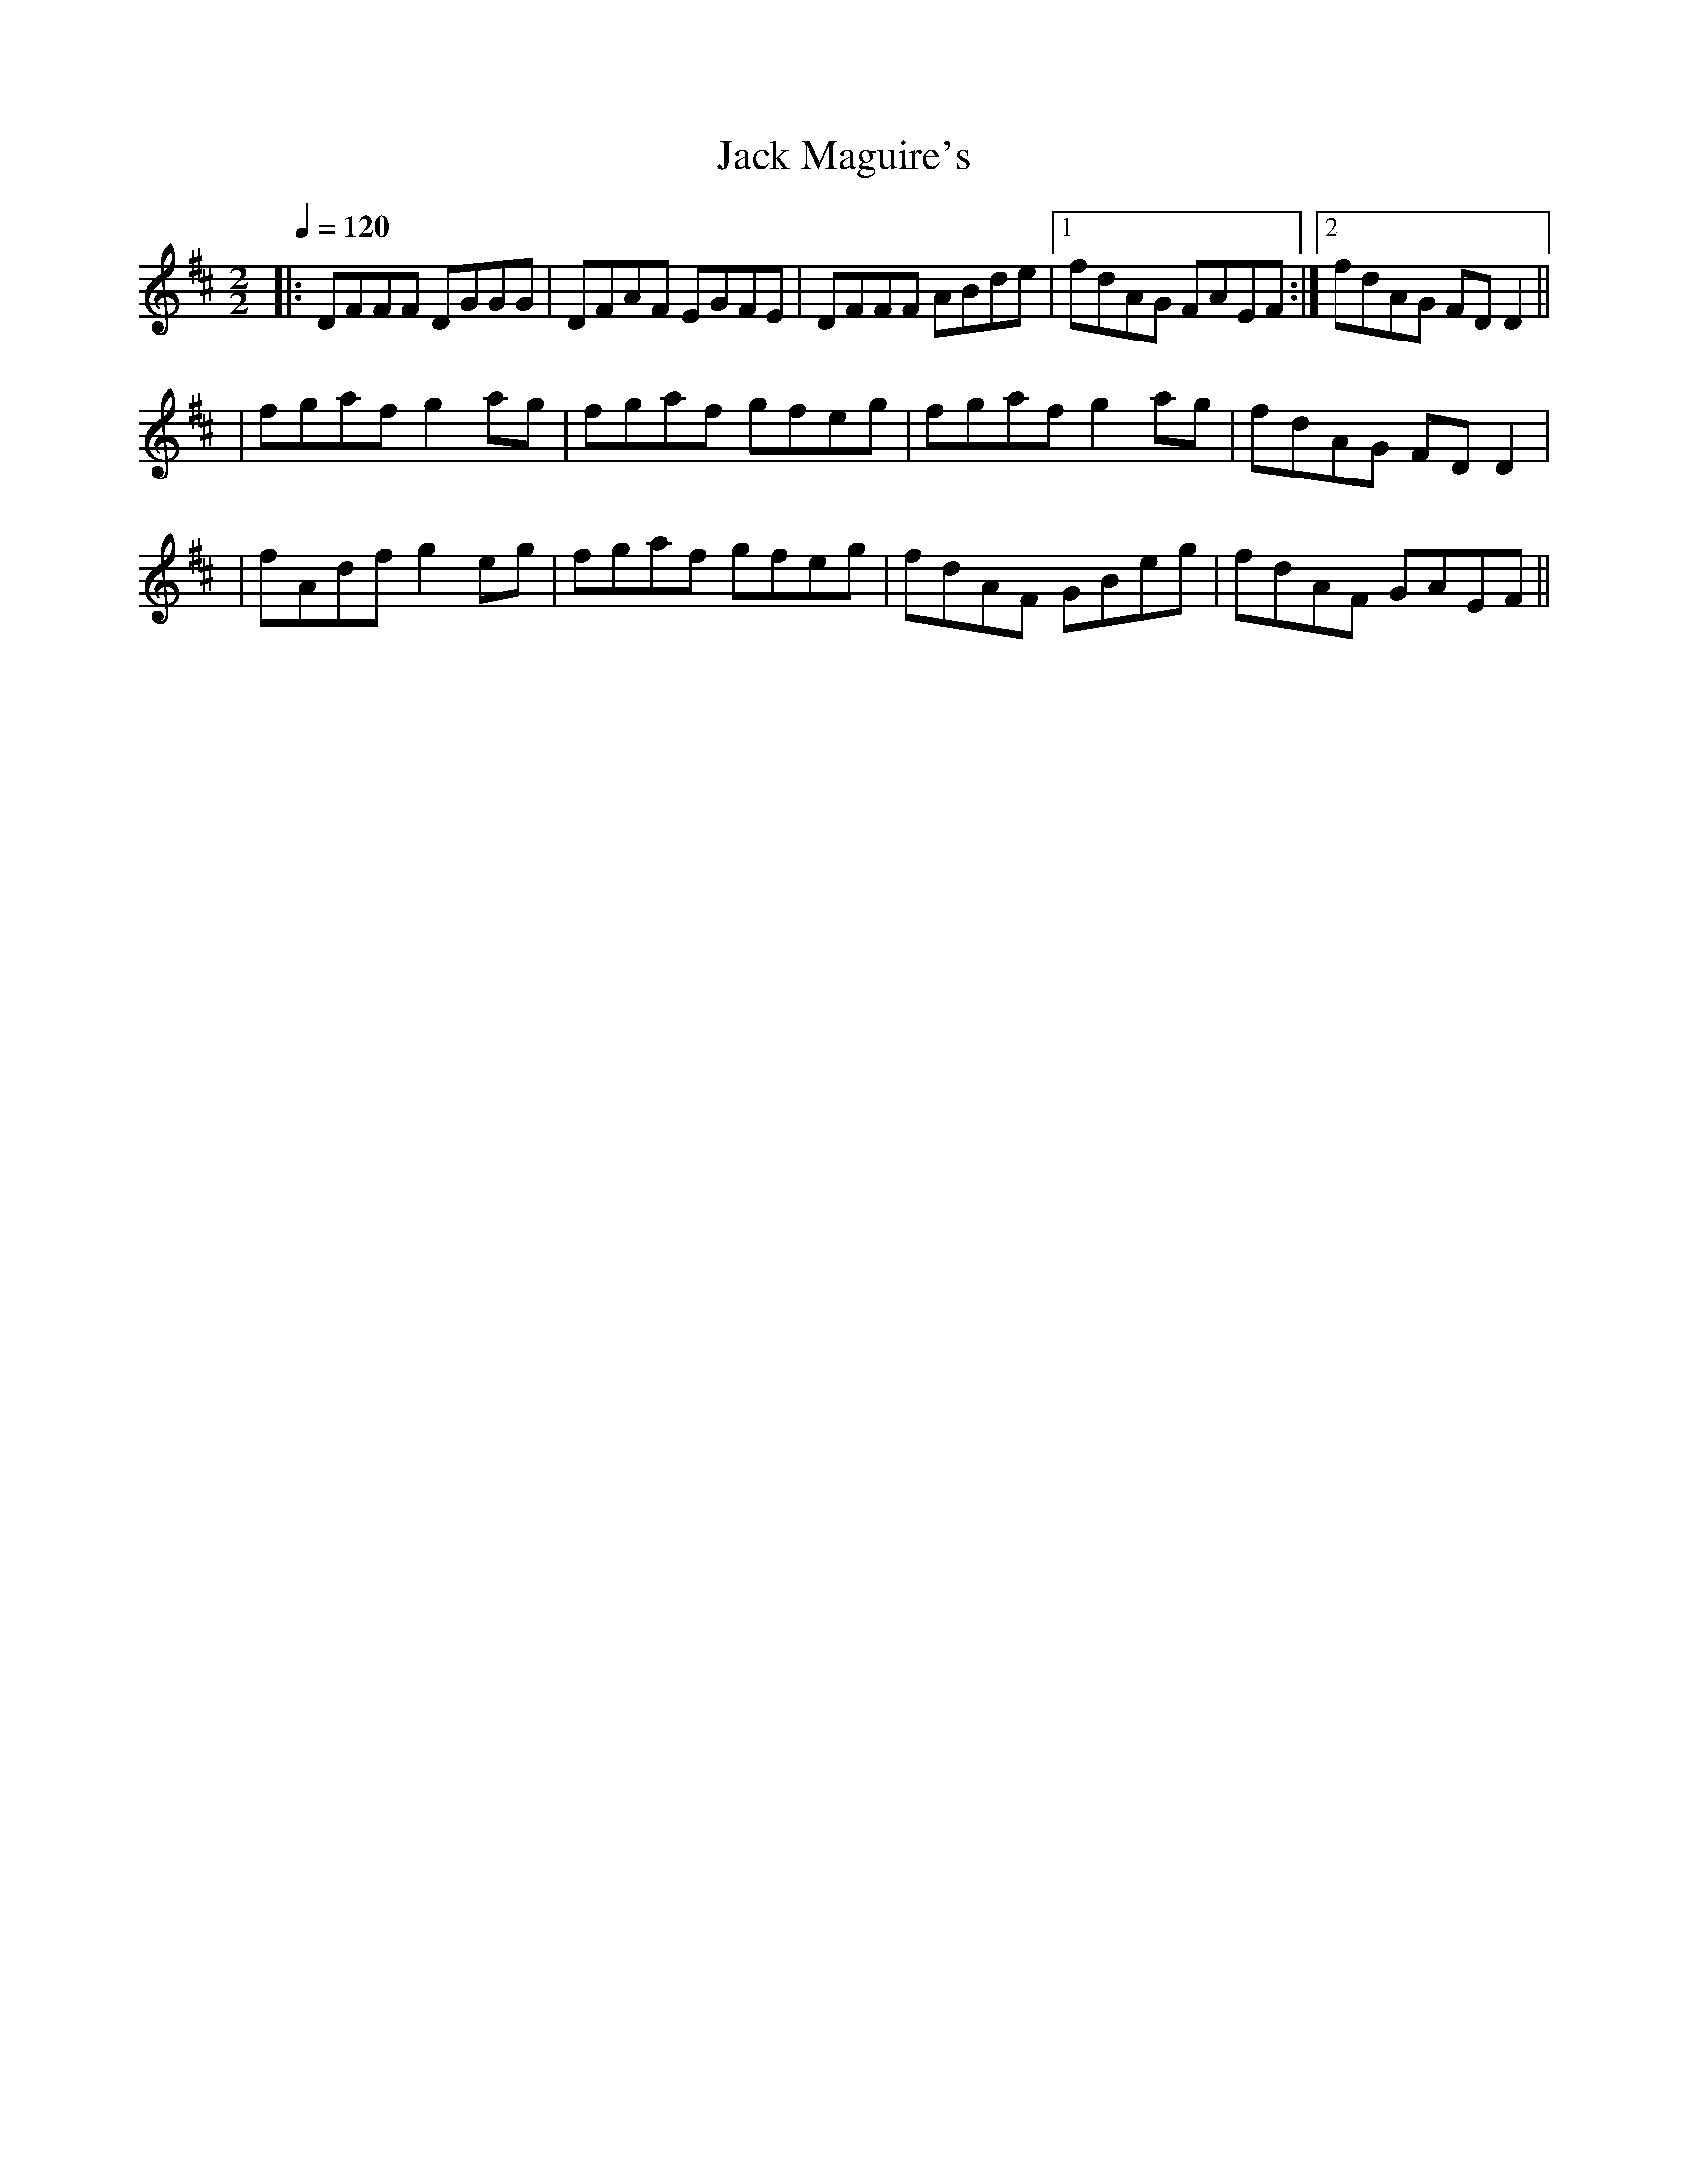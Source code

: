 X:1
T:Jack Maguire's
R:Reel
S:Caroline Chevalier circa 2001
S:Jaouen Le Goic 2009
Z:Gwenael Lambrouin 24/Jan/2004
M:2/2
L:1/8
Q:1/4=120
K:D
%|: DFFF DGGG | DFAF EGFE | DFFF ABde | fdAG [1 FAEF :| [2 FDD2 ||
% abc2ly ne comprend pas la notation [1 [2 ...
|: DFFF DGGG | DFAF EGFE | DFFF ABde |1 fdAG FAEF :|2 fdAG FDD2 ||
|  fgaf g2ag | fgaf gfeg | fgaf g2ag | fdAG FDD2 |
|  fAdf g2eg | fgaf gfeg | fdAF GBeg | fdAF GAEF ||   